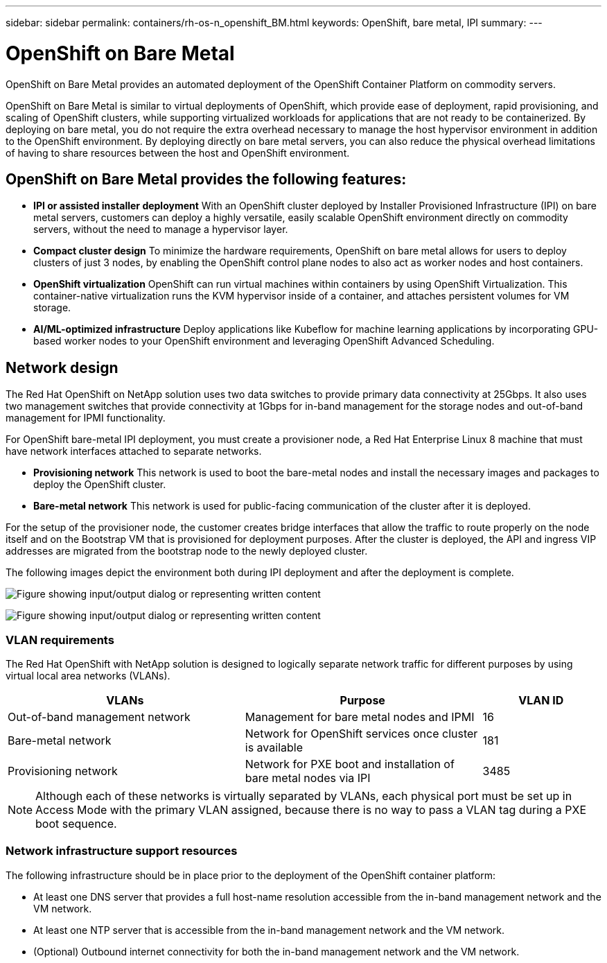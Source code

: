 ---
sidebar: sidebar
permalink: containers/rh-os-n_openshift_BM.html
keywords: OpenShift, bare metal, IPI
summary:
---

= OpenShift on Bare Metal
:hardbreaks:
:nofooter:
:icons: font
:linkattrs:
:imagesdir: ../media/

//
// This file was created with NDAC Version 0.9 (June 4, 2020)
//
// 2020-06-25 14:31:33.555482
//

[.lead]
OpenShift on Bare Metal provides an automated deployment of the OpenShift Container Platform on commodity servers.

OpenShift on Bare Metal is similar to virtual deployments of OpenShift, which provide ease of deployment, rapid provisioning, and scaling of OpenShift clusters, while supporting virtualized workloads for applications that are not ready to be containerized. By deploying on bare metal, you do not require the extra overhead necessary to manage the host hypervisor environment in addition to the OpenShift environment. By deploying directly on bare metal servers, you can also reduce the physical overhead limitations of having to share resources between the host and OpenShift environment.

== OpenShift on Bare Metal provides the following features:

* *IPI or assisted installer deployment* With an OpenShift cluster deployed by Installer Provisioned Infrastructure (IPI) on bare metal servers, customers can deploy a highly versatile, easily scalable OpenShift environment directly on commodity servers, without the need to manage a hypervisor layer.

* *Compact cluster design* To minimize the hardware requirements, OpenShift on bare metal allows for users to deploy clusters of just 3 nodes, by enabling the OpenShift control plane nodes to also act as worker nodes and host containers.

* *OpenShift virtualization* OpenShift can run virtual machines within containers by using OpenShift Virtualization. This container-native virtualization runs the KVM hypervisor inside of a container, and attaches persistent volumes for VM storage.

* *AI/ML-optimized infrastructure* Deploy applications like Kubeflow for machine learning applications by incorporating GPU-based worker nodes to your OpenShift environment and leveraging OpenShift Advanced Scheduling.

== Network design

The Red Hat OpenShift on NetApp solution uses two data switches to provide primary data connectivity at 25Gbps. It also uses two management switches that provide connectivity at 1Gbps for in-band management for the storage nodes and out-of-band management for IPMI functionality.

For OpenShift bare-metal IPI deployment, you must create a provisioner node, a Red Hat Enterprise Linux 8 machine that must have network interfaces attached to separate networks.

* *Provisioning network* This network is used to boot the bare-metal nodes and install the necessary images and packages to deploy the OpenShift cluster.

* *Bare-metal network* This network is used for public-facing communication of the cluster after it is deployed.

For the setup of the provisioner node, the customer creates bridge interfaces that allow the traffic to route properly on the node itself and on the Bootstrap VM that is provisioned for deployment purposes. After the cluster is deployed, the API and ingress VIP addresses are migrated from the bootstrap node to the newly deployed cluster.

The following images depict the environment both during IPI deployment and after the deployment is complete.

image:redhat_openshift_image36.png["Figure showing input/output dialog or representing written content"]

image:redhat_openshift_image37.png["Figure showing input/output dialog or representing written content"]

=== VLAN requirements

The Red Hat OpenShift with NetApp solution is designed to logically separate network traffic for different purposes by using virtual local area networks (VLANs).

[width="100%",cols="40%, 40%, 20%", frame=all, grid=all, options="header"]
|===
|VLANs |Purpose |VLAN ID
|Out-of-band management network
|Management for bare metal nodes and IPMI
|16
|Bare-metal network
|Network for OpenShift services once cluster is available
|181
|Provisioning network
|Network for PXE boot and installation of bare metal nodes via IPI
|3485
|===

NOTE: Although each of these networks is virtually separated by VLANs, each physical port must be set up in Access Mode with the primary VLAN assigned, because there is no way to pass a VLAN tag during a PXE boot sequence.

=== Network infrastructure support resources

The following infrastructure should be in place prior to the deployment of the OpenShift container platform:

* At least one DNS server that provides a full host-name resolution accessible from the in-band management network and the VM network.

* At least one NTP server that is accessible from the in-band management network and the VM network.

* (Optional) Outbound internet connectivity for both the in-band management network and the VM network.
